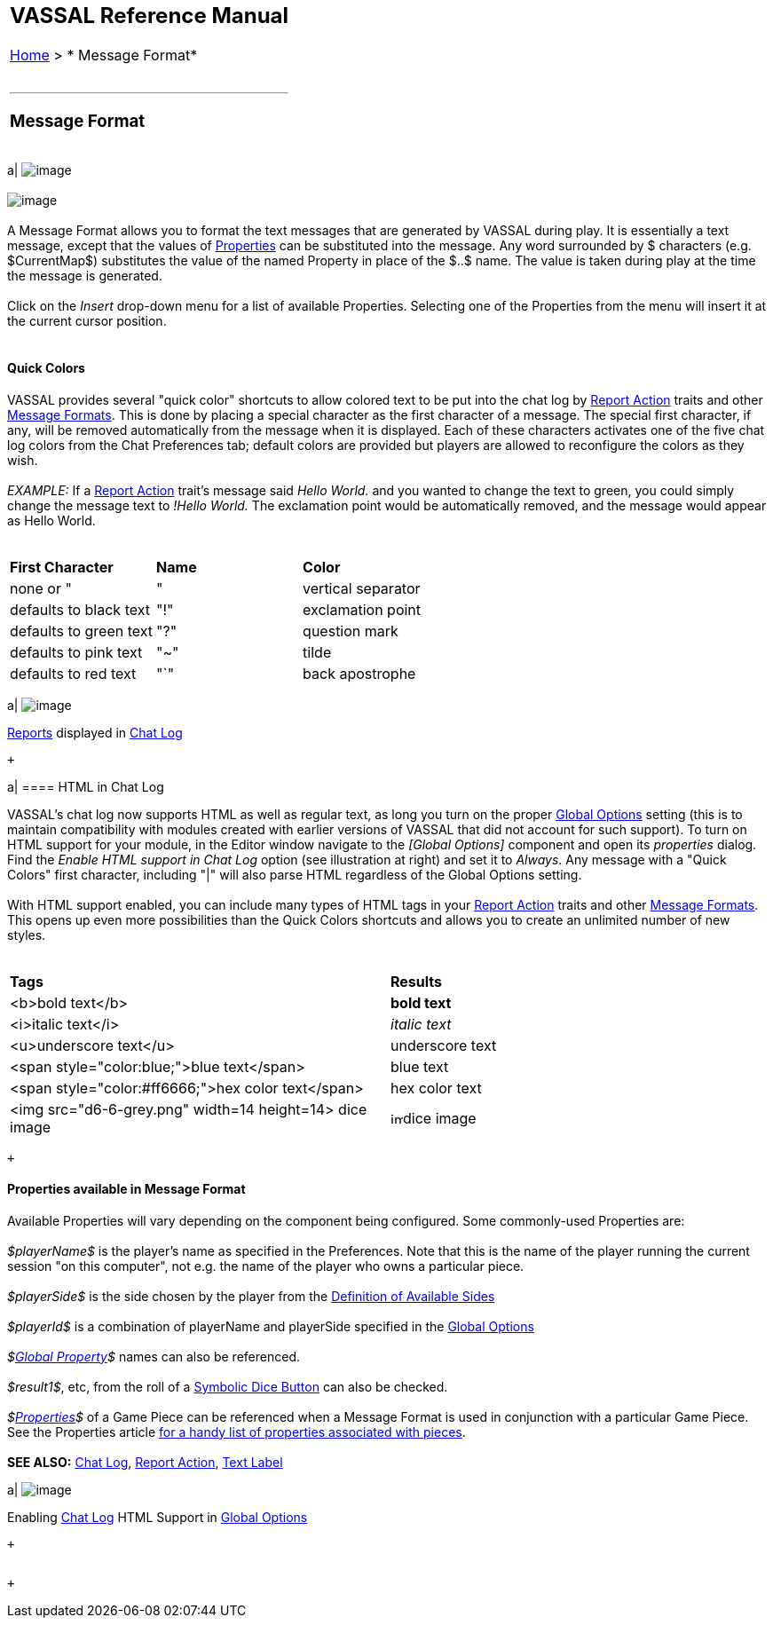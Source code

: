 [width="100%",cols="100%",]
|==============================================================================================================================================================================================================================================================================================================================================================================================================================================================================================================================================================================================================================================================
a|
== VASSAL Reference Manual
[#top]

[.small]#<<index.adoc#toc,Home>> > * Message Format*# +
 +

a|

'''''

=== Message Format +

[width="100%",cols="50%,^50%",]
|==============================================================================================================================================================================================================================================================================================================================================================================================================================================================================================================================================================================================================================================================
a|
image:images/ReportFormat.png[image] +
 +
image:images/MessageFormatHTML.png[image] +
 +
A Message Format allows you to format the text messages that are generated by VASSAL during play.  It is essentially a text message, except that the values of <<Properties.adoc#top,Properties>> can be substituted into the message. Any word surrounded by $ characters (e.g. $CurrentMap$) substitutes the value of the named Property in place of the $..$ name. The value is taken during play at the time the message is generated. +
 +
Click on the _Insert_ drop-down menu for a list of available Properties. Selecting one of the Properties from the menu will insert it at the current cursor position. +
 +

==== Quick Colors

VASSAL provides several "quick color" shortcuts to allow colored text to be put into the chat log by <<ReportChanges.adoc#top,Report Action>> traits and other <<MessageFormat.adoc#top,Message Formats>>. This is done by placing a special character as the first character of a message. The special first character, if any, will be removed automatically from the message when it is displayed. Each of these characters activates one of the five chat log colors from the Chat Preferences tab; default colors are provided but players are allowed to reconfigure the colors as they wish. +
 +
_EXAMPLE:_ If a <<ReportChanges.adoc#top,Report Action>> trait's message said _Hello World._ and you wanted to change the text to green, you could simply change the message text to _!Hello World._ The exclamation point would be automatically removed, and the message would appear as Hello World. +
 +

[cols=",,",]
|=======================================================
|*First Character* |*Name* |*Color*
|none or "|" |vertical separator |defaults to black text
|"!" |exclamation point |defaults to green text
|"?" |question mark |defaults to pink text
|"~" |tilde |defaults to red text
|"`" |back apostrophe |defaults to purple text
|=======================================================

a|
image:images/ChatLog.png[image]

<<ReportChanges.adoc#top,Reports>> displayed in <<ChatLog.adoc#top,Chat Log>>

 +

a|
==== HTML in Chat Log

VASSAL's chat log now supports HTML as well as regular text, as long you turn on the proper <<GlobalOptions.adoc#top,Global Options>> setting (this is to maintain compatibility with modules created with earlier versions of VASSAL that did not account for such support). To turn on HTML support for your module, in the Editor window navigate to the _[Global Options]_ component and open its _properties_ dialog. Find the _Enable HTML support in Chat Log_ option (see illustration at right) and set it to _Always_. Any message with a "Quick Colors" first character, including "|" will also parse HTML regardless of the Global Options setting. +
 +
With HTML support enabled, you can include many types of HTML tags in your <<ReportChanges.adoc#top,Report Action>> traits and other <<MessageFormat.adoc#top,Message Formats>>. This opens up even more possibilities than the Quick Colors shortcuts and allows you to create an unlimited number of new styles. +
 +

[cols=",",]
|=======================================================================================================================
|*Tags* |*Results*
|<b>bold text</b> |*bold text*
|<i>italic text</i> |_italic text_
|<u>underscore text</u> |[.underline]#underscore text#
|<span style="color:blue;">blue text</span> |blue text
|<span style="color:#ff6666;">hex color text</span> |hex color text
|<img src="d6-6-grey.png" width=14 height=14> dice image |image:images\d6-6-grey.png[image,width=14,height=14]dice image
|=======================================================================================================================

 +

==== Properties available in Message Format

Available Properties will vary depending on the component being configured. Some commonly-used Properties are: +
 +
_$playerName$_ is the player's name as specified in the Preferences. Note that this is the name of the player running the current session "on this computer", not e.g. the name of the player who owns a particular piece. +
 +
_$playerSide$_ is the side chosen by the player from the link:GameModule.htm#Definition_of_Player_Sides[Definition of Available Sides] +
 +
_$playerId$_ is a combination of playerName and playerSide specified in the link:GameModule.htm#GlobalOptions[Global Options] +
 +
_$<<GlobalProperties.adoc#top,Global Property>>$_ names can also be referenced. +
 +
_$result1$_, etc, from the roll of a <<SpecialDiceButton.adoc#top,Symbolic Dice Button>> can also be checked. +
 +
_$<<Properties.adoc#top,Properties>>$_ of a Game Piece can be referenced when a Message Format is used in conjunction with a particular Game Piece. See the Properties article <<Properties.adoc#top,for a handy list of properties associated with pieces>>. +
 +
*SEE ALSO:* <<ChatLog.adoc#top,Chat Log>>, <<ReportChanges.adoc#top,Report Action>>, <<Label.adoc#top,Text Label>>

a|
image:images/GlobalOptionsHTML.png[image]

Enabling <<ChatLog.adoc#top,Chat Log>> HTML Support in <<GlobalOptions.adoc#top,Global Options>>

 +

|==============================================================================================================================================================================================================================================================================================================================================================================================================================================================================================================================================================================================================================================================

|==============================================================================================================================================================================================================================================================================================================================================================================================================================================================================================================================================================================================================================================================

 +

